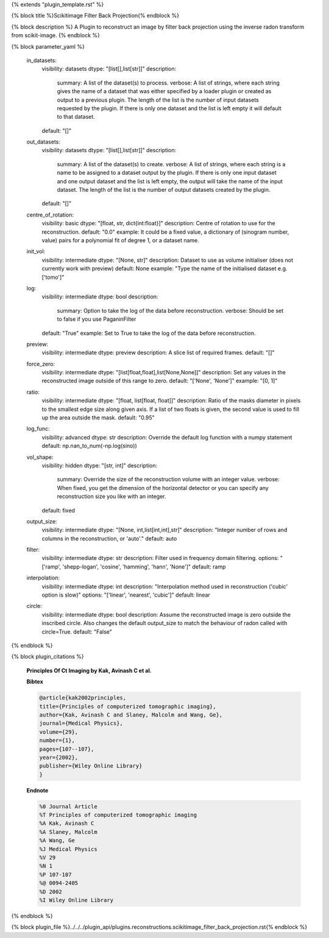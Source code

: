 {% extends "plugin_template.rst" %}

{% block title %}Scikitimage Filter Back Projection{% endblock %}

{% block description %}
A Plugin to reconstruct an image by filter back projection using the inverse radon transform from scikit-image. 
{% endblock %}

{% block parameter_yaml %}

        in_datasets:
            visibility: datasets
            dtype: "[list[],list[str]]"
            description: 
                summary: A list of the dataset(s) to process.
                verbose: A list of strings, where each string gives the name of a dataset that was either specified by a loader plugin or created as output to a previous plugin.  The length of the list is the number of input datasets requested by the plugin.  If there is only one dataset and the list is left empty it will default to that dataset.
            default: "[]"
        
        out_datasets:
            visibility: datasets
            dtype: "[list[],list[str]]"
            description: 
                summary: A list of the dataset(s) to create.
                verbose: A list of strings, where each string is a name to be assigned to a dataset output by the plugin. If there is only one input dataset and one output dataset and the list is left empty, the output will take the name of the input dataset. The length of the list is the number of output datasets created by the plugin.
            default: "[]"
        
        centre_of_rotation:
            visibility: basic
            dtype: "[float, str, dict{int:float}]"
            description: Centre of rotation to use for the reconstruction.
            default: "0.0"
            example: It could be a fixed value, a dictionary of (sinogram number, value) pairs for a polynomial fit of degree 1, or a dataset name.
        
        init_vol:
            visibility: intermediate
            dtype: "[None, str]"
            description: Dataset to use as volume initialiser (does not currently work with preview)
            default: None
            example: "Type the name of the initialised dataset e.g. ['tomo']"
        
        log:
            visibility: intermediate
            dtype: bool
            description: 
                summary: Option to take the log of the data before reconstruction.
                verbose: Should be set to false if you use PaganinFilter
            default: "True"
            example: Set to True to take the log of the data before reconstruction.
        
        preview:
            visibility: intermediate
            dtype: preview
            description: A slice list of required frames.
            default: "[]"
        
        force_zero:
            visibility: intermediate
            dtype: "[list[float,float],list[None,None]]"
            description: Set any values in the reconstructed image outside of this range to zero.
            default: "['None', 'None']"
            example: "[0, 1]"
        
        ratio:
            visibility: intermediate
            dtype: "[float, list[float, float]]"
            description: Ratio of the masks diameter in pixels to the smallest edge size along given axis. If a list of two floats is given, the second value is used to fill up the area outside the mask.
            default: "0.95"
        
        log_func:
            visibility: advanced
            dtype: str
            description: Override the default log function with a numpy statement
            default: np.nan_to_num(-np.log(sino))
        
        vol_shape:
            visibility: hidden
            dtype: "[str, int]"
            description: 
                summary: Override the size of the reconstruction volume with an integer value.
                verbose: When fixed, you get the dimension of the horizontal detector or you can specify any reconstruction size you like with an integer.
            default: fixed
        
        output_size:
            visibility: intermediate
            dtype: "[None, int,list[int,int],str]"
            description: "Integer number of rows and columns in the reconstruction, or 'auto'."
            default: auto
        
        filter:
            visibility: intermediate
            dtype: str
            description: Filter used in frequency domain filtering.
            options: "['ramp', 'shepp-logan', 'cosine', 'hamming', 'hann', 'None']"
            default: ramp
        
        interpolation:
            visibility: intermediate
            dtype: int
            description: "Interpolation method used in reconstruction ('cubic' option is slow)"
            options: "['linear', 'nearest', 'cubic']"
            default: linear
        
        circle:
            visibility: intermediate
            dtype: bool
            description: Assume the reconstructed image is zero outside the inscribed circle. Also changes the default output_size to match the behaviour of radon called with circle=True.
            default: "False"
        
{% endblock %}

{% block plugin_citations %}
        
        **Principles Of Ct Imaging by Kak, Avinash C et al.**
        
        **Bibtex**
        
        .. code-block:: none
        
            @article{kak2002principles,
            title={Principles of computerized tomographic imaging},
            author={Kak, Avinash C and Slaney, Malcolm and Wang, Ge},
            journal={Medical Physics},
            volume={29},
            number={1},
            pages={107--107},
            year={2002},
            publisher={Wiley Online Library}
            }
            
        
        **Endnote**
        
        .. code-block:: none
        
            %0 Journal Article
            %T Principles of computerized tomographic imaging
            %A Kak, Avinash C
            %A Slaney, Malcolm
            %A Wang, Ge
            %J Medical Physics
            %V 29
            %N 1
            %P 107-107
            %@ 0094-2405
            %D 2002
            %I Wiley Online Library
            
        
        
{% endblock %}

{% block plugin_file %}../../../plugin_api/plugins.reconstructions.scikitimage_filter_back_projection.rst{% endblock %}

